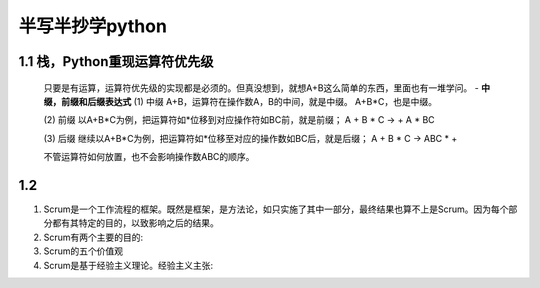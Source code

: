 半写半抄学python
========================================

1.1 栈，Python重现运算符优先级
---------------------------

 只要是有运算，运算符优先级的实现都是必须的。但真没想到，就想A+B这么简单的东西，里面也有一堆学问。
 - **中缀，前缀和后缀表达式**
 (1) 中缀
 A+B，运算符在操作数A，B的中间，就是中缀。
 A+B*C，也是中缀。
 
 (2) 前缀
 以A+B*C为例，把运算符如*位移到对应操作符如BC前，就是前缀；
 A + B * C -> + A * BC
 
 
 (3) 后缀
 继续以A+B*C为例，把运算符如*位移至对应的操作数如BC后，就是后缀；
 A + B * C -> ABC * +
 
 不管运算符如何放置，也不会影响操作数ABC的顺序。


1.2 
---------------------------

(1) Scrum是一个工作流程的框架。既然是框架，是方法论，如只实施了其中一部分，最终结果也算不上是Scrum。因为每个部分都有其特定的目的，以致影响之后的结果。
		
		
(2) Scrum有两个主要的目的:

	
	
(3) Scrum的五个价值观


	
(4) Scrum是基于经验主义理论。经验主义主张:
   

  